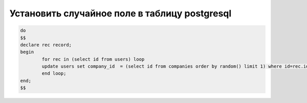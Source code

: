 Установить случайное поле в таблицу postgresql
==================================================================================================

.. code-block:: text

	do
	$$
	declare rec record;
	begin
		for rec in (select id from users) loop
		update users set company_id  = (select id from companies order by random() limit 1) where id=rec.id;
		end loop;
	end;
	$$
